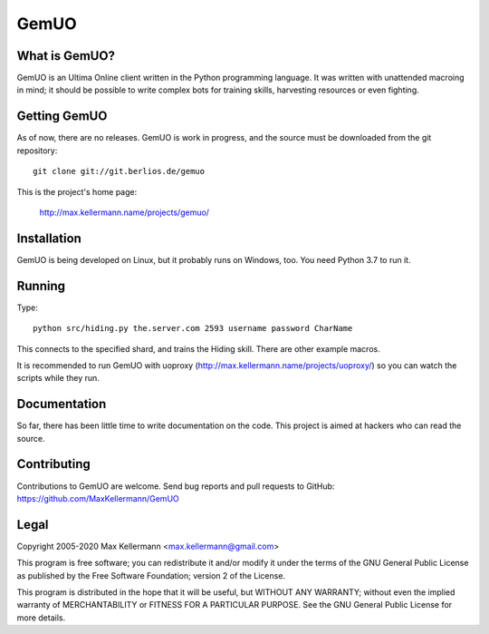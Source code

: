 GemUO
=====

What is GemUO?
--------------

GemUO is an Ultima Online client written in the Python programming
language.  It was written with unattended macroing in mind; it should
be possible to write complex bots for training skills, harvesting
resources or even fighting.


Getting GemUO
-------------

As of now, there are no releases.  GemUO is work in progress, and the
source must be downloaded from the git repository::

 git clone git://git.berlios.de/gemuo

This is the project's home page:

 http://max.kellermann.name/projects/gemuo/


Installation
------------

GemUO is being developed on Linux, but it probably runs on Windows,
too.  You need Python 3.7 to run it.


Running
-------

Type::

 python src/hiding.py the.server.com 2593 username password CharName

This connects to the specified shard, and trains the Hiding skill.
There are other example macros.

It is recommended to run GemUO with uoproxy
(http://max.kellermann.name/projects/uoproxy/) so you can watch the
scripts while they run.


Documentation
-------------

So far, there has been little time to write documentation on the code.
This project is aimed at hackers who can read the source.


Contributing
------------

Contributions to GemUO are welcome.  Send bug reports and pull
requests to GitHub: https://github.com/MaxKellermann/GemUO


Legal
-----

Copyright 2005-2020 Max Kellermann <max.kellermann@gmail.com>

This program is free software; you can redistribute it and/or modify
it under the terms of the GNU General Public License as published by
the Free Software Foundation; version 2 of the License.

This program is distributed in the hope that it will be useful,
but WITHOUT ANY WARRANTY; without even the implied warranty of
MERCHANTABILITY or FITNESS FOR A PARTICULAR PURPOSE.  See the
GNU General Public License for more details.
